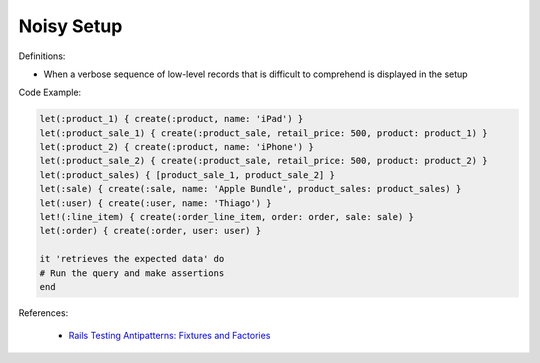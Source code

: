 Noisy Setup
^^^^^
Definitions:

* When a verbose sequence of low-level records that is difficult to comprehend is displayed in the setup


Code Example:

.. code-block:: ruby

    let(:product_1) { create(:product, name: 'iPad') }
    let(:product_sale_1) { create(:product_sale, retail_price: 500, product: product_1) }
    let(:product_2) { create(:product, name: 'iPhone') }
    let(:product_sale_2) { create(:product_sale, retail_price: 500, product: product_2) }
    let(:product_sales) { [product_sale_1, product_sale_2] }
    let(:sale) { create(:sale, name: 'Apple Bundle', product_sales: product_sales) }
    let(:user) { create(:user, name: 'Thiago') }
    let!(:line_item) { create(:order_line_item, order: order, sale: sale) }
    let(:order) { create(:order, user: user) }

    it 'retrieves the expected data' do
    # Run the query and make assertions
    end
    
References:

 * `Rails Testing Antipatterns: Fixtures and Factories <https://semaphoreci.com/blog/2014/01/14/rails-testing-antipatterns-fixtures-and-factories.html>`_

